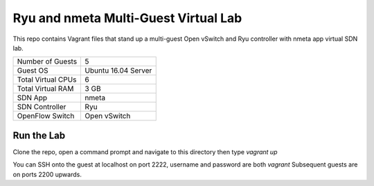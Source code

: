 Ryu and nmeta Multi-Guest Virtual Lab
=====================================

This repo contains Vagrant files that stand up a multi-guest Open vSwitch and 
Ryu controller with nmeta app virtual SDN lab.

+--------------------------+---------------------+
| Number of Guests         |                   5 |
+--------------------------+---------------------+
| Guest OS                 | Ubuntu 16.04 Server |
+--------------------------+---------------------+
| Total Virtual CPUs       |                   6 |
+--------------------------+---------------------+
| Total Virtual RAM        |                3 GB |
+--------------------------+---------------------+
| SDN App                  |               nmeta |
+--------------------------+---------------------+
| SDN Controller           |                 Ryu |
+--------------------------+---------------------+
| OpenFlow Switch          |        Open vSwitch |
+--------------------------+---------------------+

Run the Lab
-----------

Clone the repo, open a command prompt and navigate to this directory then type *vagrant up*

You can SSH onto the guest at localhost on port 2222, username and password are both *vagrant*
Subsequent guests are on ports 2200 upwards.